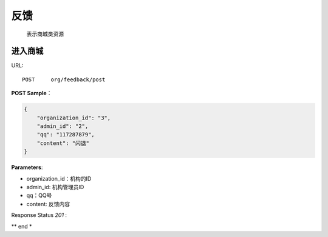 .. _feedback:

反馈
=============
    表示商城类资源

进入商城
~~~~~~~~~~~~~~~~~~~~
URL::

    POST     org/feedback/post

**POST Sample**：

.. sourcecode:: json

    {
        "organization_id": "3",
        "admin_id": "2",
        "qq": "117287879",
        "content": "闪退"
    }

**Parameters**:

* organization_id：机构的ID
* admin_id: 机构管理员ID
* qq：QQ号
* content: 反馈内容
Response Status `201` :

** end *